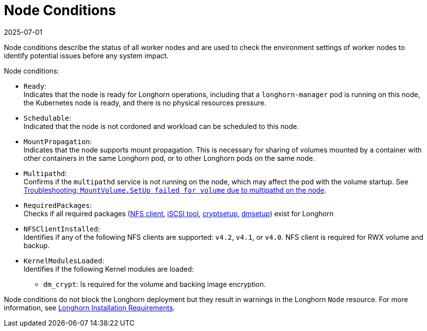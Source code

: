 = Node Conditions
:revdate: 2025-07-01
:page-revdate: {revdate}
:current-version: {page-component-version}

Node conditions describe the status of all worker nodes and are used to check the environment settings of worker nodes to identify potential issues before any system impact.

Node conditions:

* `Ready`: +
Indicates that the node is ready for Longhorn operations, including that a `longhorn-manager` pod is running on this node, the Kubernetes node is ready, and there is no physical resources pressure.
* `Schedulable`: +
Indicated that the node is not cordoned and workload can be scheduled to this node.
* `MountPropagation`: +
Indicates that the node supports mount propagation. This is necessary for sharing of volumes mounted by a container with other containers in the same Longhorn pod, or to other Longhorn pods on the same node.
* `Multipathd`: +
Confirms if the `multipathd` service is not running on the node, which may affect the pod with the volume startup. See link:https://longhorn.io/kb/troubleshooting-volume-with-multipath/[Troubleshooting: `MountVolume.SetUp failed for volume` due to multipathd on the node].
* `RequiredPackages`: +
Checks if all required packages (xref:installation-setup/requirements.adoc#_installing_nfsv4_client[NFS client], xref:installation-setup/requirements.adoc#_installing_open-_scsi[iSCSI tool], xref:installation-setup/requirements.adoc#_installing_cryptsetup_and_luks[cryptsetup], xref:installation-setup/requirements.adoc#_installing_device_mapper_userspace_tool[dmsetup]) exist for Longhorn
* `NFSClientInstalled`: +
Identifies if any of the following NFS clients are supported: `v4.2`, `v4.1`, or `v4.0`. NFS client is required for RWX volume and backup.
* `KernelModulesLoaded`:  +
Identifies if the following Kernel modules are loaded: + 
** `dm_crypt`: Is required for the volume and backing image encryption.

Node conditions do not block the Longhorn deployment but they result in warnings in the Longhorn `Node` resource.
For more information, see xref:installation-setup/requirements.adoc#_requirements[Longhorn Installation Requirements].
